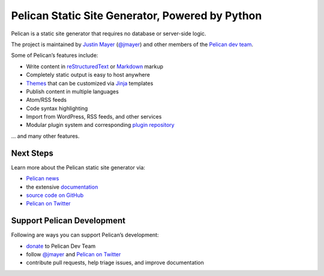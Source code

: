 Pelican Static Site Generator, Powered by Python
================================================

Pelican is a static site generator that requires no database or server-side logic.

The project is maintained by `Justin Mayer`_ (`@jmayer`_) and other members of
the `Pelican dev team`_.

Some of Pelican’s features include:

* Write content in reStructuredText_ or Markdown_ markup
* Completely static output is easy to host anywhere
* Themes_ that can be customized via Jinja_ templates
* Publish content in multiple languages
* Atom/RSS feeds
* Code syntax highlighting
* Import from WordPress, RSS feeds, and other services
* Modular plugin system and corresponding `plugin repository`_

… and many other features.

Next Steps
----------

Learn more about the Pelican static site generator via:

* `Pelican news`_
* the extensive documentation_
* `source code on GitHub`_
* `Pelican on Twitter`_

Support Pelican Development
---------------------------

Following are ways you can support Pelican’s development:

* donate_ to Pelican Dev Team
* follow `@jmayer`_ and `Pelican on Twitter`_
* contribute pull requests, help triage issues, and improve documentation

|donate-fosspay| |donate-liberapay|

.. _`Justin Mayer`: https://justinmayer.com/
.. _`@jmayer`: https://twitter.com/jmayer
.. _`Pelican dev team`: https://github.com/orgs/getpelican/people
.. _reStructuredText: http://docutils.sourceforge.net/rst.html
.. _Markdown: http://daringfireball.net/projects/markdown/
.. _Jinja: http://jinja.pocoo.org/
.. _Themes: https://github.com/getpelican/pelican-themes
.. _`plugin repository`: https://github.com/getpelican/pelican-plugins
.. _`Pelican news`: http://blog.getpelican.com/category/news.html
.. _documentation: http://docs.getpelican.com/
.. _`source code on GitHub`: https://github.com/getpelican/pelican
.. _`Pelican on Twitter`: https://twitter.com/getpelican
.. _donate: https://donate.getpelican.com
.. |donate-fosspay| image:: https://badgen.net/badge/fosspay/donate/yellow
   :target: https://donate.getpelican.com
.. |donate-liberapay| image:: https://badgen.net/badge/liberapay/donate/yellow
   :target: https://liberapay.com/Pelican/donate
